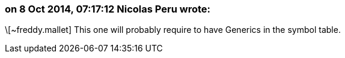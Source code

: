 === on 8 Oct 2014, 07:17:12 Nicolas Peru wrote:
\[~freddy.mallet] This one will probably require to have Generics in the symbol table.


